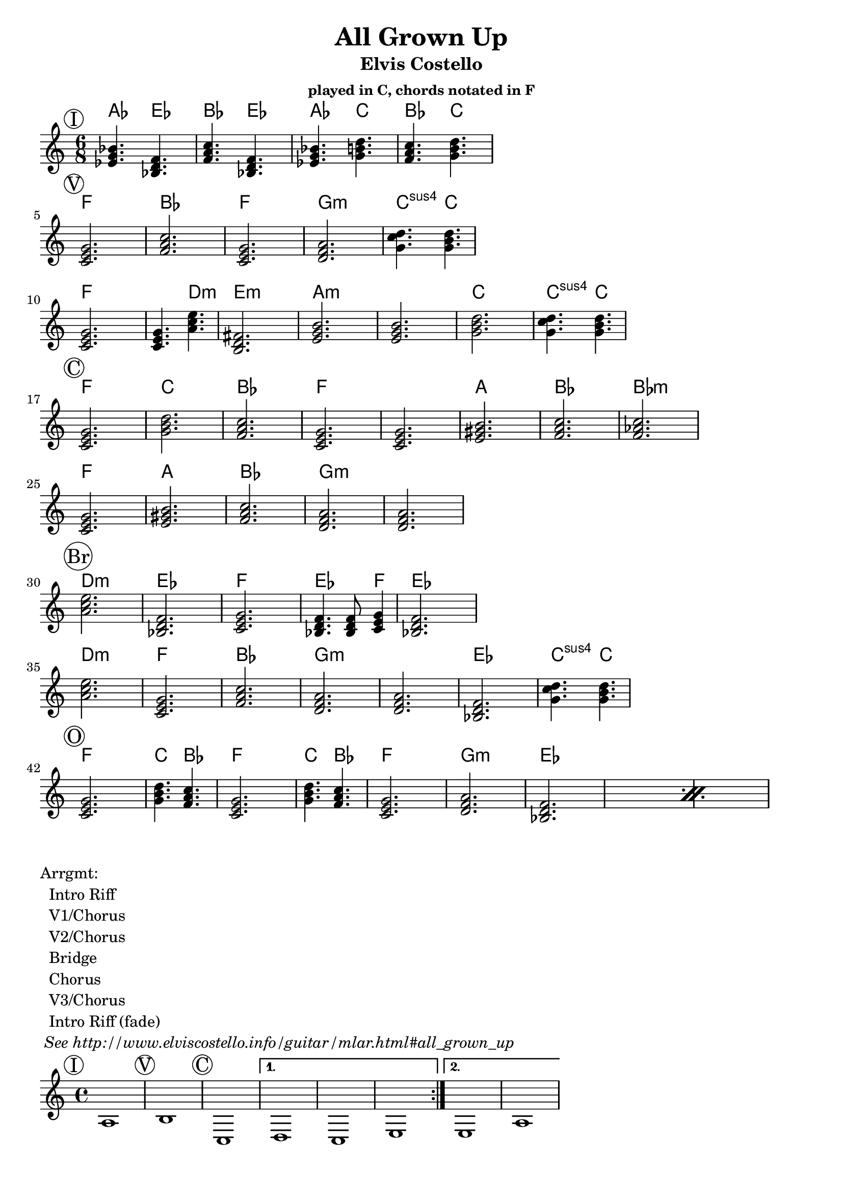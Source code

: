 \version "2.12.3"

\header{
  title = "All Grown Up"
  subtitle = "Elvis Costello" 
  subsubtitle = "played in C, chords notated in F"
	tagline = ##f
}

\paper{
  indent = 0\cm         % unindent first line
  ragged-right = ##t    % allow right side to get 'ragged'
}

% the chords to the song, written in the key of the recording (D)
introChords =  \chordmode {
  \set Score.proportionalNotationDuration = #(ly:make-moment 1 8)

     f4.  c4.  g4.  c4.  
     f4.  a4.  g4.  a4.
}
verseChords = \chordmode {  
  \set Score.proportionalNotationDuration = #(ly:make-moment 1 4)

	 d2.        g           d2.       e:m         a4.:sus4 a4. \break
	 d2.        d4. b4.:m   cis2.:m   
	 fis:m      fis:m       a         a4.:sus4 a4. 
}
chorusChords = \chordmode {
	 d2.  a    g  d
	 d    fis  g  g:m  \break
	 d    fis  g  e:m  e:m
}
bridgeChords = \chordmode {
	 b:m  c   d   c4. c8 d4   c2. \break
	 b:m  d  g  e:m  
	 e:m  c  a4.:sus4 a4. 
}
outroChords = \chordmode {
	 d2.       a4. g4.      d2.
	 a4. g4.   d2.
	 \repeat percent 2{ e:m c }
}

myChordChart = { 
   \mark \markup{ \circle "I" } \introChords  \break
   \mark \markup{ \circle "V" } \verseChords  \break
   \mark \markup{ \circle "C" } \chorusChords \break
   \mark \markup{ \circle "Br"} \bridgeChords \break
   \mark \markup{ \circle "O" } \outroChords  \break
}

%% The primary score first - the midi-only score follows it
\score {
  <<
    % Chord chart so that banjar can play the song in C, a step
    % below the recorded version.
    % Use \transpose d' c' to emit a guitar part for playing in C
    % Use \transpose d' f to emit a banjar part for playing in C
    \new ChordNames { 
      \set chordChanges = ##t
      \transpose d' f { \myChordChart } 
    }
    \new Staff \with {
      %% Uncomment the following to automatically tie notes
      %%\remove "Note_heads_engraver"
      %%\consists "Completion_heads_engraver"
    }{ 
      \time 6/8
      %\set beatLength = #(ly:make-moment 1 4)  % beam quarter notes
      \transpose d' c'{ \key d \major \myChordChart }
    }
  >>
  \layout{}
}

\markup{
 \column {
 	"Arrgmt:"
	"  Intro Riff"
	"  V1/Chorus" 
	"  V2/Chorus" 
	"  Bridge"
	"  Chorus"
	"  V3/Chorus"
	"  Intro Riff (fade)"
	\italic " See http://www.elviscostello.info/guitar/mlar.html#all_grown_up"
  }
}

% Draws the arrangement of the song using repeats
% TODO - dont use chordmode !
\score {
  \new Staff \with {
    \override BarLine #'bar-size = #4
    \consists Bar_engraver
  }
  \repeat volta 2 {
   \mark \markup{ \circle "I" } a1
   \mark \markup{ \circle "V" } b1
   \mark \markup{ \circle "C" } c1
   } 
   \alternative { 
     {d c e}
     {e a}
    }
}

%% The midi-only score, in order to unfold repeats
\score {
  \new Staff="chords in C" {
  	% \set Staff.midiInstrument = #"banjo"
	% play out any volta or percent repeats
    \tempo 4 = 88

    \unfoldRepeats
    
    % lets hear it a step below the recording which was in D
    \transpose d' c' { \myChordChart }
  }
  \midi{}
}